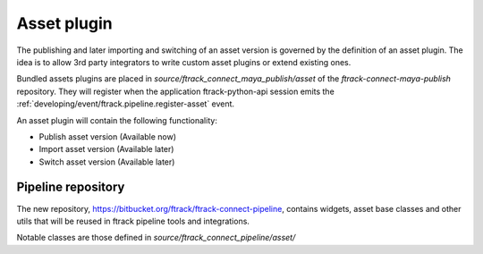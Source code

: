 ..
    :copyright: Copyright (c) 2016 ftrack

.. _developing/asset_plugin:

************
Asset plugin
************

The publishing and later importing and switching of an asset version is governed
by the definition of an asset plugin. The idea is to allow 3rd party integrators
to write custom asset plugins or extend existing ones.

Bundled assets plugins are placed in `source/ftrack_connect_maya_publish/asset`
of the `ftrack-connect-maya-publish` repository. They will register when the
application ftrack-python-api session emits the
:ref:`developing/event/ftrack.pipeline.register-asset` event.

An asset plugin will contain the following functionality:

*   Publish asset version (Available now)
*   Import asset version (Available later)
*   Switch asset version (Available later)



Pipeline repository
===================

The new repository, https://bitbucket.org/ftrack/ftrack-connect-pipeline,
contains widgets, asset base classes and other utils that will be reused in
ftrack pipeline tools and integrations.

Notable classes are those defined in `source/ftrack_connect_pipeline/asset/`

